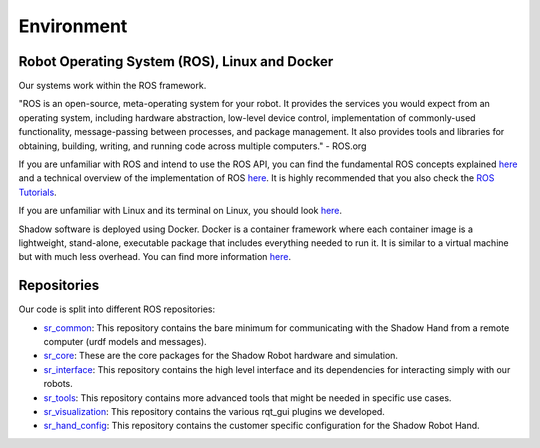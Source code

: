 Environment
=================

Robot Operating System (ROS), Linux and Docker
----------------------------------------------

Our systems work within the ROS framework. 

"ROS is an open-source, meta-operating system for your robot. It provides the services you would expect from an 
operating system, including hardware abstraction, low-level device control, implementation of commonly-used 
functionality, message-passing between processes, and package management. It also provides tools and libraries for 
obtaining, building, writing, and running code across multiple computers." - ROS.org

If you are unfamiliar with ROS and intend to use the ROS API, you can find the fundamental ROS concepts explained `here <http://wiki.ros.org/ROS/Concepts>`_ and a technical overview of the implementation of ROS `here <http://wiki.ros.org/ROS/Technical%20Overview>`_.
It is highly recommended that you also check the `ROS Tutorials <http://www.ros.org/wiki/ROS/Tutorials>`_.

If you are unfamiliar with Linux and its terminal on Linux, you should look `here <https://ubuntu.com/tutorials/command-line-for-beginners#1-overview>`_.

Shadow software is deployed using Docker. Docker is a container framework where each container image is a lightweight, stand-alone, executable package that includes everything needed to run it. It is similar to a virtual machine but with much less overhead. You can find more information `here <https://www.docker.com/resources/what-container/>`_.

Repositories
------------

Our code is split into different ROS repositories:

* `sr_common <https://github.com/shadow-robot/sr_common>`_: This repository contains the bare minimum for communicating with the Shadow Hand from a remote computer (urdf models and messages).
* `sr_core <https://github.com/shadow-robot/sr_core>`_: These are the core packages for the Shadow Robot hardware and simulation.
* `sr_interface <https://github.com/shadow-robot/sr_interface>`_: This repository contains the high level interface and its dependencies for interacting simply with our robots.
* `sr_tools <https://github.com/shadow-robot/sr_tools>`_: This repository contains more advanced tools that might be needed in specific use cases.
* `sr_visualization <https://github.com/shadow-robot/sr_visualization>`_: This repository contains the various rqt_gui plugins we developed.
* `sr_hand_config <https://github.com/shadow-robot/sr_hand_config>`_: This repository contains the customer specific configuration for the Shadow Robot Hand.

